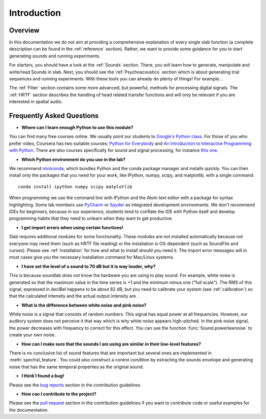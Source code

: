 Introduction
============

Overview
--------

In this documentation we do not aim at providing a comprehensive explanation of
every single slab function (a complete description can be found in the :ref:`reference` section).
Rather, we want to provide some guidance for you to start generating sounds and running experiments.

For starters, you should have a look at the :ref:`Sounds` section. There, you will learn how to
generate, manipulate and write/read Sounds in slab. Next, you should see the :ref:`Psychoacoustics`
section which is about generating trial sequences and running experiments. With these tools you can
already do plenty of things! For example...

The :ref:`Filter` section contains some more advanced, but powerful, methods for processing
digital signals. The :ref:`HRTF` section describes the handling of head related transfer functions and
will only be relevant if you are interested in spatial audio.


Frequently Asked Questions
--------------------------

* **Where can I learn enough Python to use this module?**

You can find many free courses online. We usually point our students to `Google's Python class <https://developers.google.com/edu/python>`_. For those of you who prefer video, Coursera has two suitable courses: `Python for Everybody <https://www.coursera.org/learn/python>`_ and `An Introduction to Interactive Programming with Python <https://www.coursera.org/learn/interactive-python-1?trk=profile_certification_title>`_.
There are also courses specifically for sound and signal processing, for instance `this one <https://www.coursera.org/learn/audio-signal-processing>`_.


* **Which Python environment do you use in the lab?**

We recommend `miniconda <https://docs.conda.io/en/latest/miniconda.html>`_, which bundles Python and the conda package manager and installs quickly. You can then install only the packages that you need for your work, like IPython, numpy, scipy, and matplotlib, with a single command::

    conda install ipython numpy scipy matplotlib

When programming we use the command line with IPython and the Atom text editor with a package for syntax highlighting. Some lab members use `PyCharm <https://www.jetbrains.com/pycharm/>`_ or `Spyder <https://www.spyder-ide.org>`_ as integrated development environments. We don't recommend IDEs for beginners, because in our experience, students tend to conflate the IDE with Python itself and develop programming habits that they need to unlearn when they want to get productive.


* **I get import errors when using certain functions!**

Slab requires additional modules for some functionality. These modules are not installed automatically because not everyone may need them (such as HRTF file reading) or the installation is OS-dependent (such as SoundFile and curses). Please see :ref:`installation` for how and what to install should you need it. The import error messages will in most cases give you the necessary installation command for Mac/Linux systems.


* **I have set the level of a sound to 70 dB but it is way louder, why?**

This is because soundlab does not know the hardware you are using to play sound. For example, white noise is generated so that the maximum value in the time series is +1 and the minimum minus one ("full scale"). The RMS of this signal, expressed in deciBel happens to be about 82 dB, but you need to calibrate your system (see :ref:`calibration`) so that the calculated intensity and the actual output intensity are .


* **What is the difference between white noise and pink noise?**

White noise is a signal that consists of random numbers. This signal has equal
power at all frequencies. However, our auditory system does not perceive it that way
which is why white noise appears high-pitched. In the pink noise signal, the power
decreases with frequency to correct for this effect. You can use the function
:func:`Sound.powerlawnoise` to create your own noise.


* **How can I make sure that the sounds I am using are similar in their low-level features?**

There is no conclusive list of sound features that are important but several ones are implemented
in :meth:`spectral_feature`. You could also construct a control condition by extracting the sounds
envelope and generating noise that has the same temporal properties as the original sound.


* **I think I found a bug!**

Please see the `bug reports <https://github.com/user/DrMarc/soundlab/CONTRIBUTING.md#bugs>`_ section in the contribution guidelines.


* **How can I contribute to the project?**

Please see the `pull request <https://github.com/user/DrMarc/soundlab/CONTRIBUTING.md#pull-requests>`_ section in the contribution guidelines if you want to contribute code or useful examples for the documentation.
